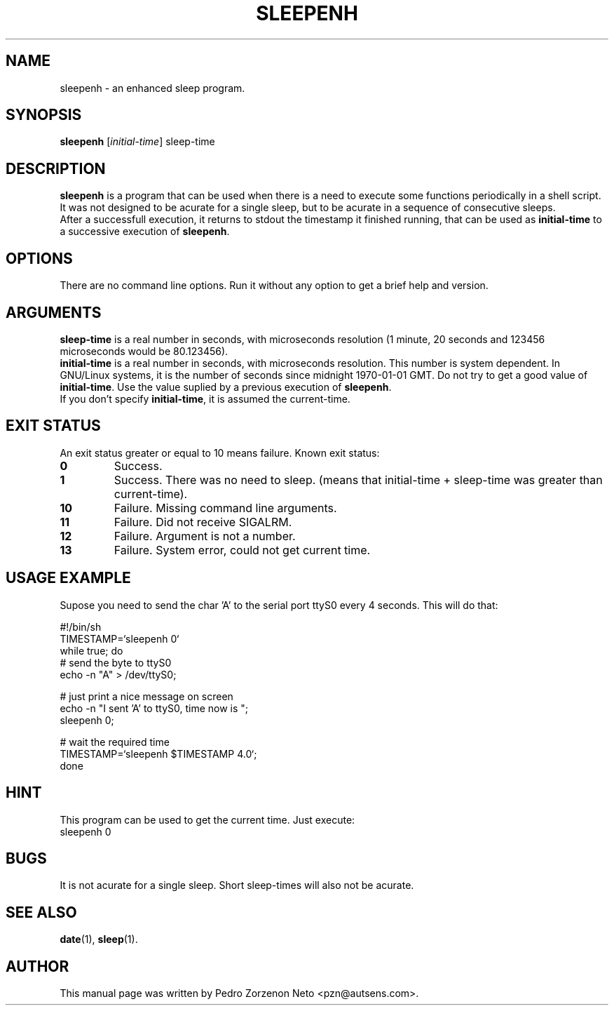 .\"                                      Hey, EMACS: -*- nroff -*-
.TH SLEEPENH 1 "2003/01/22"
.\" Please adjust this date whenever revising the manpage.
.\"
.\" Some roff macros, for reference:
.\" .nh        disable hyphenation
.\" .hy        enable hyphenation
.\" .ad l      left justify
.\" .ad b      justify to both left and right margins
.\" .nf        disable filling
.\" .fi        enable filling
.\" .br        insert line break
.\" .sp <n>    insert n+1 empty lines
.\" for manpage-specific macros, see man(7)
.SH NAME
sleepenh \- an enhanced sleep program.
.SH SYNOPSIS
.B sleepenh
.RI [ initial-time ]
.RI sleep-time
.SH DESCRIPTION
\fBsleepenh\fP is a program that can be used when there is a need
to execute some functions periodically in a shell script. It was
not designed to be acurate for a single sleep, but to be
acurate in a sequence of consecutive sleeps.
.br
After a successfull execution, it returns to stdout the timestamp
it finished running, that can be used as \fBinitial-time\fP to a
successive execution of \fBsleepenh\fP.
.SH OPTIONS
There are no command line options. Run it without any option to
get a brief help and version.
.SH ARGUMENTS
\fBsleep-time\fP is a real number in seconds,
with microseconds resolution (1 minute, 20 seconds and 123456
microseconds would be 80.123456).
.br
\fBinitial-time\fP is a real number in seconds, with microseconds
resolution. This number is system dependent. In GNU/Linux systems,
it is the number of seconds since midnight 1970-01-01 GMT. Do not
try to get a good value of \fBinitial-time\fP. Use the value suplied
by a previous execution of \fBsleepenh\fP.
.br
If you don't specify \fBinitial-time\fP, it is assumed the current-time.
.SH EXIT STATUS
An exit status greater or equal to 10 means failure.
Known exit status:
.TP
.B 0
Success.
.TP
.B 1
Success. There was no need to sleep. (means that initial-time +
sleep-time was greater than current-time).
.TP
.B 10
Failure. Missing command line arguments.
.TP
.B 11
Failure. Did not receive SIGALRM.
.TP
.B 12
Failure. Argument is not a number.
.TP
.B 13
Failure. System error, could not get current time.
.SH USAGE EXAMPLE
Supose you need to send the char 'A' to the serial port ttyS0
every 4 seconds. This will do that:
.Sx
   
   #!/bin/sh
   TIMESTAMP=`sleepenh 0`
   while true; do
     # send the byte to ttyS0
     echo -n "A" > /dev/ttyS0;
     
     # just print a nice message on screen
     echo -n "I sent 'A' to ttyS0, time now is ";
     sleepenh 0;

     # wait the required time     
     TIMESTAMP=`sleepenh $TIMESTAMP 4.0`;
   done
   
.Ex
.SH HINT
This program can be used to get the current time. Just execute:
.TP
sleepenh 0
.SH BUGS
It is not acurate for a single sleep. Short sleep-times will also not
be acurate.
.SH SEE ALSO
.BR date (1),
.BR sleep (1).
.br
.SH AUTHOR
This manual page was written by Pedro Zorzenon Neto
<pzn@autsens.com>.
